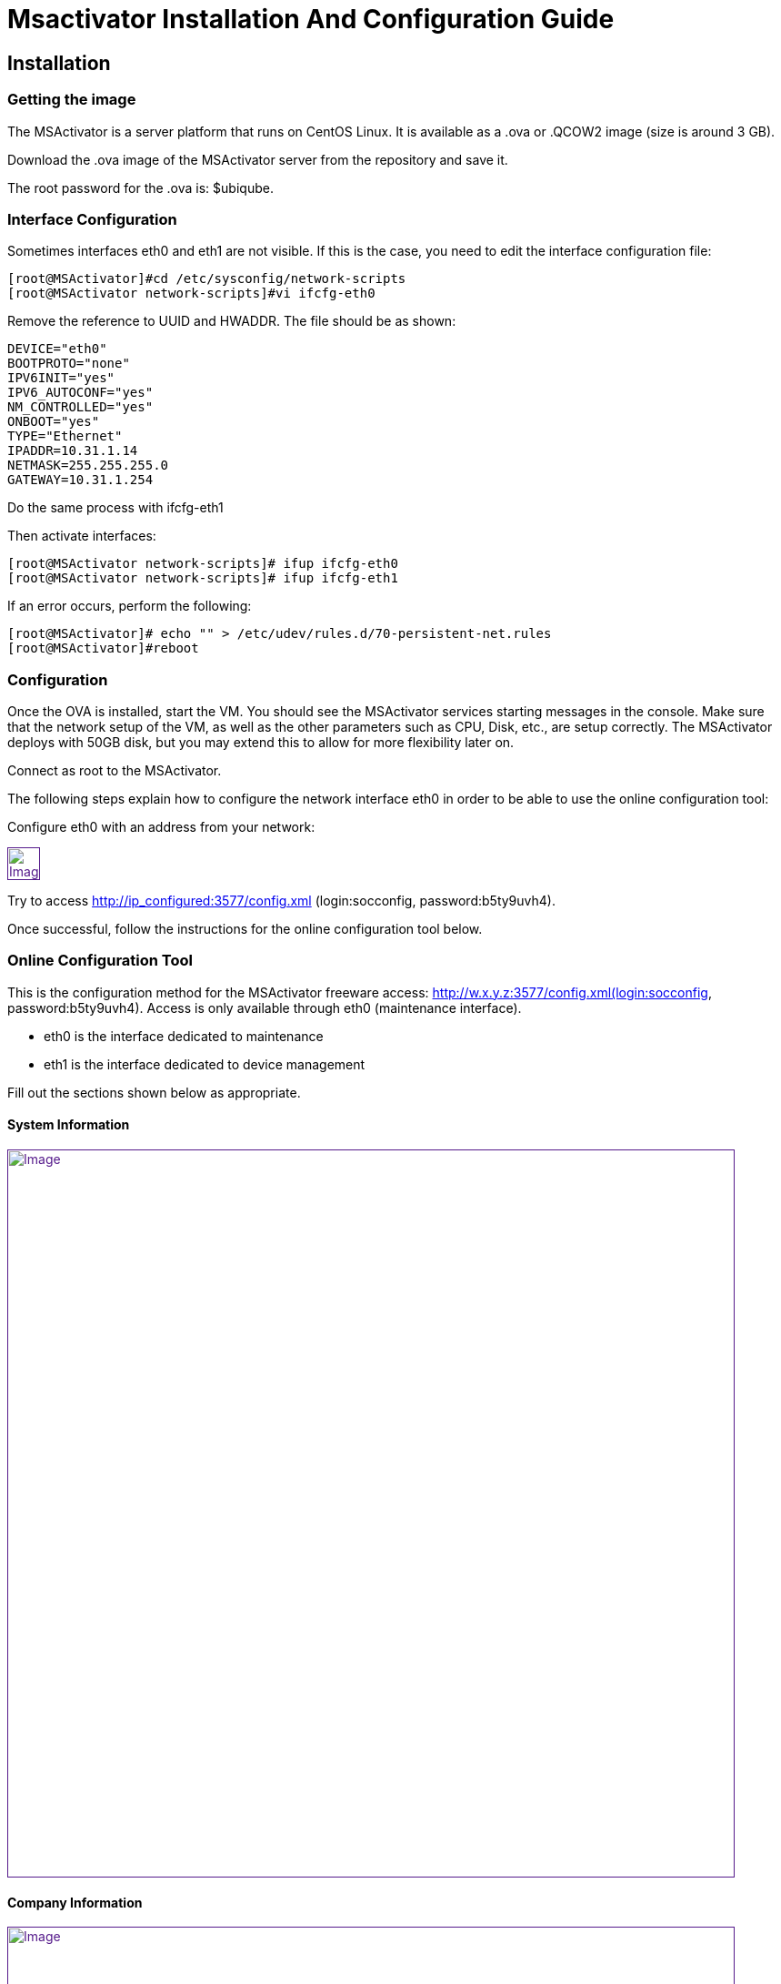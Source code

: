 = Msactivator Installation And Configuration Guide
:imagesdir: ../../resources/
ifdef::env-github,env-browser[:outfilesuffix: .adoc]

== Installation

=== Getting the image

The MSActivator is a server platform that runs on CentOS Linux. It is
available as a .ova or .QCOW2 image (size is around 3 GB).

Download the .ova image of the MSActivator server from the repository
and save it.

The root password for the .ova is: $ubiqube.

=== Interface Configuration

Sometimes interfaces eth0 and eth1 are not visible. If this is the case,
you need to edit the interface configuration file:

....
[root@MSActivator]#cd /etc/sysconfig/network-scripts
[root@MSActivator network-scripts]#vi ifcfg-eth0
....

Remove the reference to UUID and HWADDR. The file should be as shown:

....
DEVICE="eth0"
BOOTPROTO="none"
IPV6INIT="yes"
IPV6_AUTOCONF="yes"
NM_CONTROLLED="yes"
ONBOOT="yes"
TYPE="Ethernet"
IPADDR=10.31.1.14
NETMASK=255.255.255.0
GATEWAY=10.31.1.254
....

Do the same process with ifcfg-eth1

Then activate interfaces:

....
[root@MSActivator network-scripts]# ifup ifcfg-eth0
[root@MSActivator network-scripts]# ifup ifcfg-eth1
....

If an error occurs, perform the following:

....
[root@MSActivator]# echo "" > /etc/udev/rules.d/70-persistent-net.rules
[root@MSActivator]#reboot
....

=== Configuration

Once the OVA is installed, start the VM. You should see the MSActivator
services starting messages in the console. Make sure that the network
setup of the VM, as well as the other parameters such as CPU, Disk,
etc., are setup correctly. The MSActivator deploys with 50GB disk, but
you may extend this to allow for more flexibility later on.

Connect as root to the MSActivator.

The following steps explain how to configure the network interface eth0
in order to be able to use the online configuration tool:

Configure eth0 with an address from your network:

link:[image:images/image2018-7-19_10-34-16.png[Image,height=36]]

Try to access http://ip_configured:3577/config.xml (login:socconfig,
password:b5ty9uvh4).

Once successful, follow the instructions for the online configuration
tool below.

=== Online Configuration Tool

This is the configuration method for the MSActivator freeware
access: http://w.x.y.z:3577/config.xml(login:socconfig,
password:b5ty9uvh4). Access is only available through eth0 (maintenance
interface).

* eth0 is the interface dedicated to maintenance
* eth1 is the interface dedicated to device management

Fill out the sections shown below as appropriate.

==== System Information

link:[image:images/image2018-7-19_10-34-52.png[Image,width=800]]

==== Company Information

link:[image:images/image2018-7-19_10-35-11.png[Image,width=800]]

==== Management Interface Configuration

link:[image:images/image2018-7-19_10-35-32.png[Image,width=800]]

==== Maintenance Interface Configuration

link:[image:images/image2018-7-19_10-35-59.png[Image,width=800]]

===== SMTP and DNS Configuration

link:[image:images/image2018-7-19_10-36-29.png[Image,width=800]]

===== Alarm and Event Configuration

link:[image:images/image2018-7-19_10-36-42.png[Image,width=800]]

===== Run the Configuration

Choose the option to "apply configuration and reboot". The configuration
will take 5-10 minutes, depending on the resources (CPU/Mem) allocated
to the MSActivator.

The configuration will start, and your browser will show this message
until the configuration ends:

link:[image:images/config_apply.jpg[Image,width=800]]

After a while, when the configuration is finished, a new message will be
displayed, and the CentOS guest virtual machine will reboot.

link:[image:images/config_dialog.jpg[Image,width=800]]

You can now close this page on the web browser.

Once the CentOS finished booting, MSActivator is available and ready to
use.

===== First login

To check that your MSActivator server is up and running, connect to the
IP address configured for eth1 of the CentOS guest virtual machine with
a web browser.

Example: http://192.168.13.203/

By default, you will see the legacy portal.

link:[image:images/BSS.jpg[Image,width=800]]

Change the "BSS" in the URL to "UBI" in order to connect the new portal.

link:[image:images/UBI.jpg[Image,width=800]]

Now, you can login as _ncroot_ with the default password__ ubiqube__

This is the MSActivator interface that you will get at the beginning.
Note that the list of devices is empty because no device has been
created in MSActivator yet.

link:[image:images/login.jpg[Image,width=800]]

This is the end of the installation procedure.

== Activation

=== Install the License File

You must be connected as a privileged administrator (ncroot) on the new
portal to install the license.

As a privileged administrator, click on the MSActivator setting icon at
the top of the screen.

This will access the system management UI where the license management
is

link:[image:images/image2018-7-19_10-37-3.png[Image,width=800]]

Click on "Upload" and select your file.

Once uploaded, and before proceeding, the MSActivator will show you the
certificate information (i.e. number of devices manageable and end of
support time). Verify this information is correct before clicking apply.
If this information is not correct, or you wish to change it, contact
UBiqube support.

This is an example of the "apply" dialog box:

link:[image:images/image2018-7-19_10-37-18.png[Image]]

The updated UI should show the actual license information.

link:[image:images/image2018-7-19_10-37-33.png[Image]]

== Troubleshooting

=== Problem with keyboard input to the command-line interface

It is very likely that the keyboard layout of your host computer and the
CentOS guest are different. As a result, special characters like # or $
and others are difficult to find when typing into the CentOS
command-line interface.

In order to bypass this issue, you can connect to CentOS via SSH with
the SSH client of your choice. Connect as root with $ubiqube as a
password.

Example with PuTTY under windows 10:

First, launch PuTTY, keep all the settings at their default value, and
just enter the CentOS guest IP address, and click "Open".

link:[image:images/putty_1.jpg[Image,width=400]]

Then, at the "login as" prompt, enter _root_

Enter _$ubiqube_ when prompted for the password

link:[image:images/putty_ssh.jpg[Image,width=400]]

Once connected via SSH, you can use all your usual keyboard keys to
input characters.

=== Case of Windows 10

Windows 10 supports an integrated Hyper-V virtualization system. If this
system is activated, some hypervisors like VirtualBox may be able to
launch but not to run virtual machines.

If you get an error message when trying to launch the MSActivator image,
you need to de-activate the Hyper-V support.

Example of error messages with VirtualBox:

link:[image:images/Hyper-V_error_1.jpg[Image,width=800]]

First, launch a command prompt as an Administrator by a right-click on
the command prompt entry in the windows menu and selection of "Run as
administrator".

link:[image:images/Admin-command-prompt.jpg[Image,width=400]]

Then, enter the following command to disable Microsoft Hyper-V

....
C:\windows\system32>dism.exe /Online /Disable-Feature:Microsoft-Hyper-V
....

link:[image:images/Hyper-V-disable.jpg[Image,width=800]]

Answer 'Y' and your Windows 10 host computer will restart. After
restarting, Hyper-V support will be disabled and your Hypervisor will be
able to run the .ova image of the MSActivator installation.

Another error might appear when launching when running the MSActivator
server image for the first time after removing the Hyper-V support from
Windows 10:

link:[image:images/network_interface_change.jpg[Image,width=400]]

In that case, just click on 'Change Network Settings' and the virtual
machine will start.
